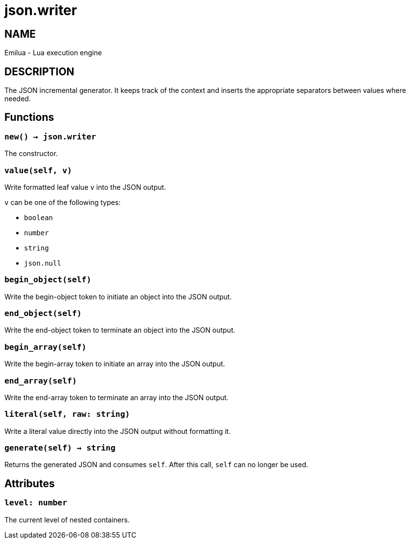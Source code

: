 = json.writer

ifeval::[{doctype} == manpage]

== NAME

Emilua - Lua execution engine

== DESCRIPTION

endif::[]

The JSON incremental generator. It keeps track of the context and inserts the
appropriate separators between values where needed.

== Functions

=== `new() -> json.writer`

The constructor.

=== `value(self, v)`

Write formatted leaf value `v` into the JSON output.

`v` can be one of the following types:

* `boolean`
* `number`
* `string`
* `json.null`

=== `begin_object(self)`

Write the begin-object token to initiate an object into the JSON output.

=== `end_object(self)`

Write the end-object token to terminate an object into the JSON output.

=== `begin_array(self)`

Write the begin-array token to initiate an array into the JSON output.

=== `end_array(self)`

Write the end-array token to terminate an array into the JSON output.

=== `literal(self, raw: string)`

Write a literal value directly into the JSON output without formatting it.

=== `generate(self) -> string`

Returns the generated JSON and consumes `self`. After this call, `self` can no
longer be used.

== Attributes

=== `level: number`

The current level of nested containers.
